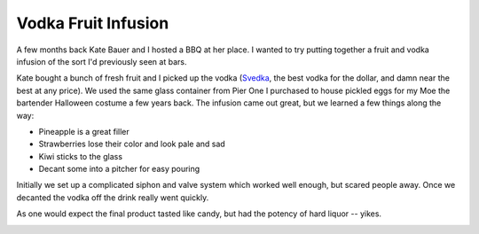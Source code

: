 
Vodka Fruit Infusion
--------------------

A few months back Kate Bauer and I hosted a BBQ at her place.  I wanted to try putting together a fruit and vodka infusion of the sort I'd previously seen at bars.

Kate bought a bunch of fresh fruit and I picked up the vodka (Svedka_, the best vodka for the dollar, and damn near the best at any price).  We used the same glass container from Pier One I purchased to house pickled eggs for my Moe the bartender Halloween costume a few years back.  The infusion came out great, but we learned a few things along the way:

*  Pineapple is a great filler

*  Strawberries lose their color and look pale and sad

*  Kiwi sticks to the glass

*  Decant some into a pitcher for easy pouring

Initially we set up a complicated siphon and valve system which worked well enough, but scared people away.  Once we decanted the vodka off the drink really went quickly.

As one would expect the final product tasted like candy, but had the potency of hard liquor -- yikes.

|vodka-infusion.jpg|







.. _Svedka: http://www.svedka.com/


.. |vodka-infusion.jpg| image:: /unblog/UnBlog/2005-08-22?action=AttachFile&do=get&target=vodka-infusion.jpg


.. date: 1124686800
